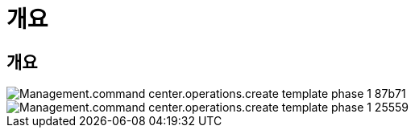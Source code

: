 = 개요
:allow-uri-read: 




== 개요

image::Management.command_center.operations.create_template_phase_1-87b71.png[Management.command center.operations.create template phase 1 87b71]

image::Management.command_center.operations.create_template_phase_1-25559.png[Management.command center.operations.create template phase 1 25559]
